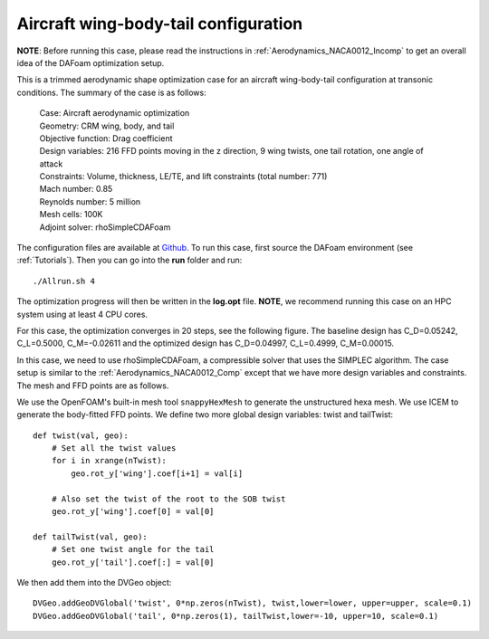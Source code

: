 .. _Aerodynamics_DPW4:

Aircraft wing-body-tail configuration
-------------------------------------

**NOTE**: Before running this case, please read the instructions in :ref:`Aerodynamics_NACA0012_Incomp` to get an overall idea of the DAFoam optimization setup.

This is a trimmed aerodynamic shape optimization case for an aircraft wing-body-tail configuration at transonic conditions. The summary of the case is as follows:


    | Case: Aircraft aerodynamic optimization
    | Geometry: CRM wing, body, and tail
    | Objective function: Drag coefficient
    | Design variables: 216 FFD points moving in the z direction, 9 wing twists, one tail rotation, one angle of attack
    | Constraints: Volume, thickness, LE/TE, and lift constraints (total number: 771)
    | Mach number: 0.85
    | Reynolds number: 5 million
    | Mesh cells: 100K
    | Adjoint solver: rhoSimpleCDAFoam

The configuration files are available at `Github <https://github.com/mdolab/dafoam/tree/master/tutorials/Aerodynamics/CRM_Wing_Body_Tail>`_. To run this case, first source the DAFoam environment (see :ref:`Tutorials`). Then you can go into the **run** folder and run::

  ./Allrun.sh 4

The optimization progress will then be written in the **log.opt** file. 
**NOTE**, we recommend running this case on an HPC system using at least 4 CPU cores.

For this case, the optimization converges in 20 steps, see the following figure. 
The baseline design has C_D=0.05242, C_L=0.5000, C_M=-0.02611 and the optimized design has C_D=0.04997, C_L=0.4999, C_M=0.00015.

.. image:: images/DPW4_Opt.jpg


In this case, we need to use rhoSimpleCDAFoam, a compressible solver that uses the SIMPLEC algorithm. 
The case setup is similar to the :ref:`Aerodynamics_NACA0012_Comp` except that we have more design variables and constraints.
The mesh and FFD points are as follows.

.. image:: images/DPW4_Mesh.jpg

We use the OpenFOAM's built-in mesh tool ``snappyHexMesh`` to generate the unstructured hexa mesh.
We use ICEM to generate the body-fitted FFD points.
We define two more global design variables: twist and tailTwist::

  def twist(val, geo):
      # Set all the twist values
      for i in xrange(nTwist):
          geo.rot_y['wing'].coef[i+1] = val[i]
  
      # Also set the twist of the root to the SOB twist
      geo.rot_y['wing'].coef[0] = val[0]
  
  def tailTwist(val, geo):
      # Set one twist angle for the tail
      geo.rot_y['tail'].coef[:] = val[0]

We then add them into the DVGeo object::

  DVGeo.addGeoDVGlobal('twist', 0*np.zeros(nTwist), twist,lower=lower, upper=upper, scale=0.1)
  DVGeo.addGeoDVGlobal('tail', 0*np.zeros(1), tailTwist,lower=-10, upper=10, scale=0.1)